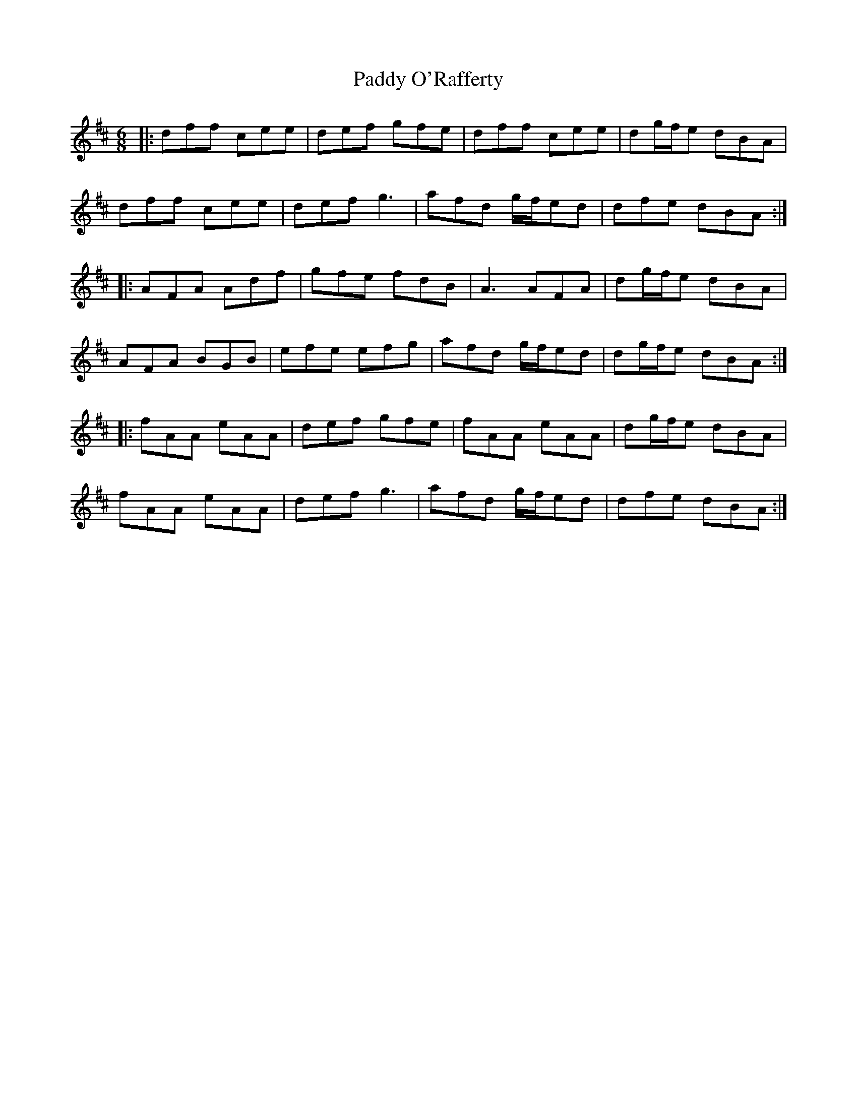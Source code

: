 X: 31370
T: Paddy O'Rafferty
R: jig
M: 6/8
K: Dmajor
|:dff cee|def gfe|dff cee|dg/f/e dBA|
dff cee|def g3|afd g/f/ed|dfe dBA:|
|:AFA Adf|gfe fdB|A3 AFA|dg/f/e dBA|
AFA BGB|efe efg|afd g/f/ed|dg/f/e dBA:|
|:fAA eAA|def gfe|fAA eAA|dg/f/e dBA|
fAA eAA|def g3|afd g/f/ed|dfe dBA:|

